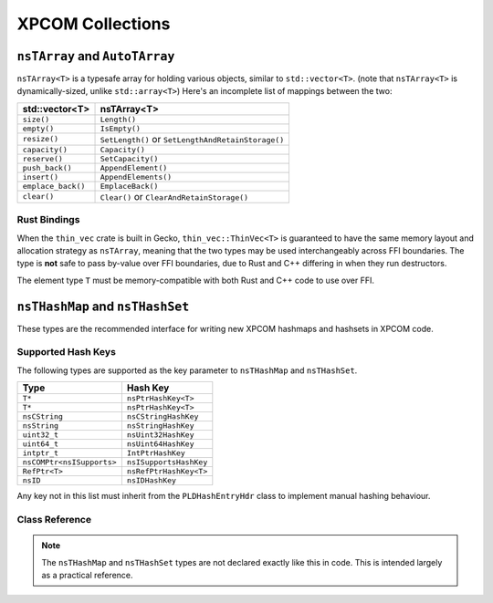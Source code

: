 XPCOM Collections
=================

``nsTArray`` and ``AutoTArray``
-------------------------------

``nsTArray<T>`` is a typesafe array for holding various objects, similar to ``std::vector<T>``. (note that
``nsTArray<T>`` is dynamically-sized, unlike ``std::array<T>``) Here's an
incomplete list of mappings between the two:

================== ==================================================
std::vector<T>     nsTArray<T>
================== ==================================================
``size()``         ``Length()``
``empty()``        ``IsEmpty()``
``resize()``       ``SetLength()`` or ``SetLengthAndRetainStorage()``
``capacity()``     ``Capacity()``
``reserve()``      ``SetCapacity()``
``push_back()``    ``AppendElement()``
``insert()``       ``AppendElements()``
``emplace_back()`` ``EmplaceBack()``
``clear()``        ``Clear()`` or ``ClearAndRetainStorage()``
================== ==================================================

Rust Bindings
~~~~~~~~~~~~~

When the ``thin_vec`` crate is built in Gecko, ``thin_vec::ThinVec<T>`` is
guaranteed to have the same memory layout and allocation strategy as
``nsTArray``, meaning that the two types may be used interchangeably across
FFI boundaries. The type is **not** safe to pass by-value over FFI
boundaries, due to Rust and C++ differing in when they run destructors.

The element type ``T`` must be memory-compatible with both Rust and C++ code
to use over FFI.

``nsTHashMap`` and ``nsTHashSet``
---------------------------------

These types are the recommended interface for writing new XPCOM hashmaps and
hashsets in XPCOM code.

Supported Hash Keys
~~~~~~~~~~~~~~~~~~~

The following types are supported as the key parameter to ``nsTHashMap`` and
``nsTHashSet``.

========================== ======================
Type                       Hash Key
========================== ======================
``T*``                     ``nsPtrHashKey<T>``
``T*``                     ``nsPtrHashKey<T>``
``nsCString``              ``nsCStringHashKey``
``nsString``               ``nsStringHashKey``
``uint32_t``               ``nsUint32HashKey``
``uint64_t``               ``nsUint64HashKey``
``intptr_t``               ``IntPtrHashKey``
``nsCOMPtr<nsISupports>``  ``nsISupportsHashKey``
``RefPtr<T>``              ``nsRefPtrHashKey<T>``
``nsID``                   ``nsIDHashKey``
========================== ======================

Any key not in this list must inherit from the ``PLDHashEntryHdr`` class to
implement manual hashing behaviour.

Class Reference
~~~~~~~~~~~~~~~

.. note::

    The ``nsTHashMap`` and ``nsTHashSet`` types are not declared exactly like
    this in code. This is intended largely as a practical reference.

.. cpp:class:: template<K, V> nsTHashMap<K, V>

    The ``nsTHashMap<K, V>`` class is currently defined as a thin type alias
    around ``nsBaseHashtable``. See the methods defined on that class for
    more detailed documentation.

    https://searchfox.org/mozilla-central/source/xpcom/ds/nsBaseHashtable.h

    .. cpp:function:: uint32_t Count() const

    .. cpp:function:: bool IsEmpty() const

    .. cpp:function:: bool Get(KeyType aKey, V* aData) const

        Get the value, returning a flag indicating the presence of the entry
        in the table.

    .. cpp:function:: V Get(KeyType aKey) const

        Get the value, returning a default-initialized object if the entry is
        not present in the table.

    .. cpp:function:: Maybe<V> MaybeGet(KeyType aKey) const

        Get the value, returning Nothing if the entry is not present in the table.

    .. cpp:function:: V& LookupOrInsert(KeyType aKey, Args&&... aArgs) const

    .. cpp:function:: V& LookupOrInsertWith(KeyType aKey, F&& aFunc) const

.. cpp:class:: template<K> nsTHashSet<K>

    The ``nsTHashSet<K>`` class is currently defined as a thin type alias
    around ``nsTBaseHashSet``. See the methods defined on that class for
    more detailed documentation.

    https://searchfox.org/mozilla-central/source/xpcom/ds/nsTHashSet.h
